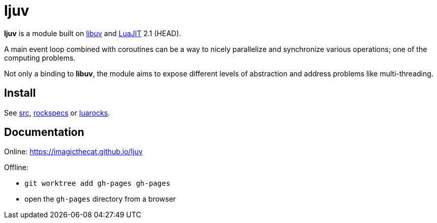 = ljuv
ifdef::env-github[]
:tip-caption: :bulb:
:note-caption: :information_source:
:important-caption: :heavy_exclamation_mark:
:caution-caption: :fire:
:warning-caption: :warning:
endif::[]

*ljuv* is a module built on https://libuv.org/[libuv] and https://luajit.org/[LuaJIT] 2.1 (HEAD).

A main event loop combined with coroutines can be a way to nicely parallelize and synchronize various operations; one of the computing problems.

Not only a binding to *libuv*, the module aims to expose different levels of abstraction and address problems like multi-threading.

== Install

See link:src[], link:rockspecs[] or https://luarocks.org/modules/imagicthecat-0a6b669a3a/ljuv[luarocks].

== Documentation

Online: https://imagicthecat.github.io/ljuv

Offline:

- `git worktree add gh-pages gh-pages`
- open the `gh-pages` directory from a browser

